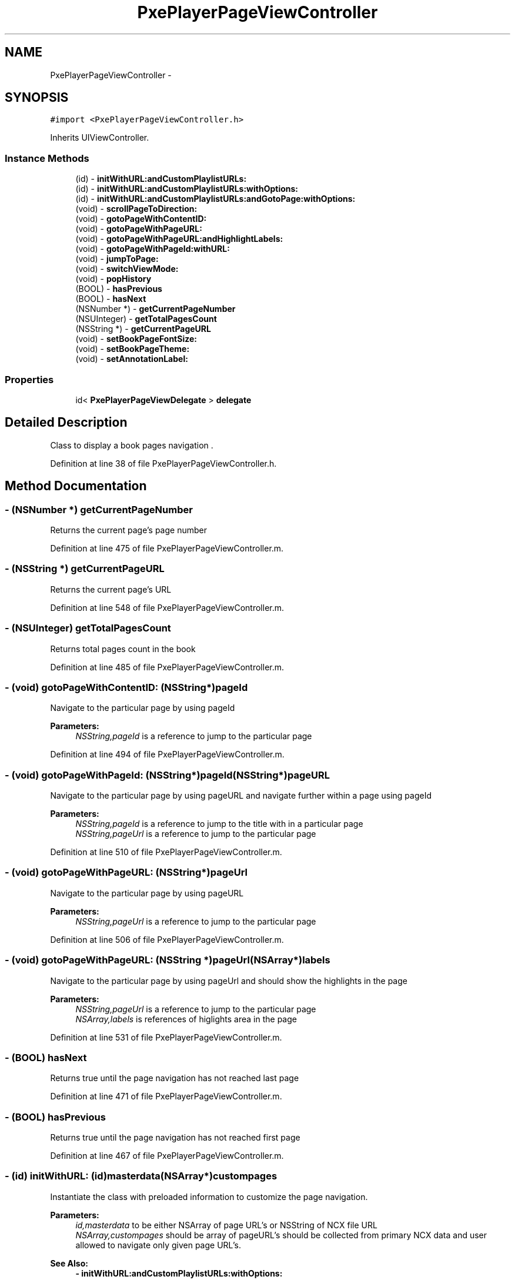 .TH "PxePlayerPageViewController" 3 "Mon Apr 28 2014" "PxeReaderUI" \" -*- nroff -*-
.ad l
.nh
.SH NAME
PxePlayerPageViewController \- 
.SH SYNOPSIS
.br
.PP
.PP
\fC#import <PxePlayerPageViewController\&.h>\fP
.PP
Inherits UIViewController\&.
.SS "Instance Methods"

.in +1c
.ti -1c
.RI "(id) - \fBinitWithURL:andCustomPlaylistURLs:\fP"
.br
.ti -1c
.RI "(id) - \fBinitWithURL:andCustomPlaylistURLs:withOptions:\fP"
.br
.ti -1c
.RI "(id) - \fBinitWithURL:andCustomPlaylistURLs:andGotoPage:withOptions:\fP"
.br
.ti -1c
.RI "(void) - \fBscrollPageToDirection:\fP"
.br
.ti -1c
.RI "(void) - \fBgotoPageWithContentID:\fP"
.br
.ti -1c
.RI "(void) - \fBgotoPageWithPageURL:\fP"
.br
.ti -1c
.RI "(void) - \fBgotoPageWithPageURL:andHighlightLabels:\fP"
.br
.ti -1c
.RI "(void) - \fBgotoPageWithPageId:withURL:\fP"
.br
.ti -1c
.RI "(void) - \fBjumpToPage:\fP"
.br
.ti -1c
.RI "(void) - \fBswitchViewMode:\fP"
.br
.ti -1c
.RI "(void) - \fBpopHistory\fP"
.br
.ti -1c
.RI "(BOOL) - \fBhasPrevious\fP"
.br
.ti -1c
.RI "(BOOL) - \fBhasNext\fP"
.br
.ti -1c
.RI "(NSNumber *) - \fBgetCurrentPageNumber\fP"
.br
.ti -1c
.RI "(NSUInteger) - \fBgetTotalPagesCount\fP"
.br
.ti -1c
.RI "(NSString *) - \fBgetCurrentPageURL\fP"
.br
.ti -1c
.RI "(void) - \fBsetBookPageFontSize:\fP"
.br
.ti -1c
.RI "(void) - \fBsetBookPageTheme:\fP"
.br
.ti -1c
.RI "(void) - \fBsetAnnotationLabel:\fP"
.br
.in -1c
.SS "Properties"

.in +1c
.ti -1c
.RI "id< \fBPxePlayerPageViewDelegate\fP > \fBdelegate\fP"
.br
.in -1c
.SH "Detailed Description"
.PP 
Class to display a book pages navigation \&. 
.PP
Definition at line 38 of file PxePlayerPageViewController\&.h\&.
.SH "Method Documentation"
.PP 
.SS "- (NSNumber *) getCurrentPageNumber "
Returns the current page's page number 
.PP
Definition at line 475 of file PxePlayerPageViewController\&.m\&.
.SS "- (NSString *) getCurrentPageURL "
Returns the current page's URL 
.PP
Definition at line 548 of file PxePlayerPageViewController\&.m\&.
.SS "- (NSUInteger) getTotalPagesCount "
Returns total pages count in the book 
.PP
Definition at line 485 of file PxePlayerPageViewController\&.m\&.
.SS "- (void) gotoPageWithContentID: (NSString*)pageId"
Navigate to the particular page by using pageId 
.PP
\fBParameters:\fP
.RS 4
\fINSString,pageId\fP is a reference to jump to the particular page 
.RE
.PP

.PP
Definition at line 494 of file PxePlayerPageViewController\&.m\&.
.SS "- (void) gotoPageWithPageId: (NSString*)pageId(NSString*)pageURL"
Navigate to the particular page by using pageURL and navigate further within a page using pageId 
.PP
\fBParameters:\fP
.RS 4
\fINSString,pageId\fP is a reference to jump to the title with in a particular page 
.br
\fINSString,pageUrl\fP is a reference to jump to the particular page 
.RE
.PP

.PP
Definition at line 510 of file PxePlayerPageViewController\&.m\&.
.SS "- (void) gotoPageWithPageURL: (NSString*)pageUrl"
Navigate to the particular page by using pageURL 
.PP
\fBParameters:\fP
.RS 4
\fINSString,pageUrl\fP is a reference to jump to the particular page 
.RE
.PP

.PP
Definition at line 506 of file PxePlayerPageViewController\&.m\&.
.SS "- (void) \fBgotoPageWithPageURL:\fP (NSString *)pageUrl(NSArray*)labels"
Navigate to the particular page by using pageUrl and should show the highlights in the page 
.PP
\fBParameters:\fP
.RS 4
\fINSString,pageUrl\fP is a reference to jump to the particular page 
.br
\fINSArray,labels\fP is references of higlights area in the page 
.RE
.PP

.PP
Definition at line 531 of file PxePlayerPageViewController\&.m\&.
.SS "- (BOOL) hasNext "
Returns true until the page navigation has not reached last page 
.PP
Definition at line 471 of file PxePlayerPageViewController\&.m\&.
.SS "- (BOOL) hasPrevious "
Returns true until the page navigation has not reached first page 
.PP
Definition at line 467 of file PxePlayerPageViewController\&.m\&.
.SS "- (id) initWithURL: (id)masterdata(NSArray*)custompages"
Instantiate the class with preloaded information to customize the page navigation\&. 
.PP
\fBParameters:\fP
.RS 4
\fIid,masterdata\fP to be either NSArray of page URL's or NSString of NCX file URL 
.br
\fINSArray,custompages\fP should be array of pageURL's should be collected from primary NCX data and user allowed to navigate only given page URL's\&. 
.RE
.PP
\fBSee Also:\fP
.RS 4
\fB- initWithURL:andCustomPlaylistURLs:withOptions:\fP 
.PP
\fB- initWithURL:andCustomPlaylistURLs:andGotoPage:withOptions:\fP 
.RE
.PP

.PP
Definition at line 98 of file PxePlayerPageViewController\&.m\&.
.SS "- (id) initWithURL: (id)masterdata(NSArray*)custompages(NSString*)page(NSDictionary*)options"
Instantiate the class with preloaded information to customize the page navigation\&. 
.PP
\fBParameters:\fP
.RS 4
\fIid,masterdata\fP to be either NSArray of page URL's or NSString of NCX file URL 
.br
\fINSArray,custompages\fP should be array of pageURL's should be collected from primary NCX data and user allowed to navigate only given page URL's\&. 
.br
\fINSString,page\fP should be either any book pageURL or pageID to start reading from the launch\&. 
.br
\fINSDictionary,options\fP allows the UI customisation 
.RE
.PP
\fBSee Also:\fP
.RS 4
\fB- initWithURL:andCustomPlaylistURLs:\fP 
.PP
\fB- initWithURL:andCustomPlaylistURLs:withOptions:\fP 
.RE
.PP

.PP
Definition at line 139 of file PxePlayerPageViewController\&.m\&.
.SS "- (id) initWithURL: (id)masterdata(NSArray*)custompages(NSDictionary*)options"
Instantiate the class with preloaded information to customize the page navigation\&. 
.PP
\fBParameters:\fP
.RS 4
\fIid,masterdata\fP to be either NSArray of page URL's or NSString of NCX file URL 
.br
\fINSArray,custompages\fP should be array of pageURL's should be collected from primary NCX data and user allowed to navigate only given page URL's\&. 
.br
\fINSDictionary,options\fP allows the UI customisation 
.RE
.PP
\fBSee Also:\fP
.RS 4
\fB- initWithURL:andCustomPlaylistURLs:\fP 
.PP
\fB- initWithURL:andCustomPlaylistURLs:andGotoPage:withOptions:\fP 
.RE
.PP

.PP
Definition at line 117 of file PxePlayerPageViewController\&.m\&.
.SS "- (void) jumpToPage: (NSNumber*)pageNumber"
Navigate to the particular page by using pageNumber 
.PP
\fBParameters:\fP
.RS 4
\fINSString,pageNumber\fP is a reference to jump to the particular page 
.RE
.PP

.PP
Definition at line 617 of file PxePlayerPageViewController\&.m\&.
.SS "- (void) popHistory "
Undo the history of page navigation 
.PP
Definition at line 544 of file PxePlayerPageViewController\&.m\&.
.SS "- (void) scrollPageToDirection: (BOOL)isLeft"
Navigate page from left to right or vice versa 
.PP
\fBParameters:\fP
.RS 4
\fIBOOL,isLeft\fP is true page navigate backword else forward 
.RE
.PP

.PP
Definition at line 401 of file PxePlayerPageViewController\&.m\&.
.SS "- (void) setAnnotationLabel: (NSString*)label"
Navigate to the particular page by using pageId 
.PP
\fBParameters:\fP
.RS 4
\fINSString,pageId\fP is a reference to jump to the particular page
.RE
.PP
Set the annotation label to rendered on the screen 
.PP
\fBParameters:\fP
.RS 4
\fINSString,label\fP is a reference to jump to the particular page 
.RE
.PP
\fBSee Also:\fP
.RS 4
\fBPxePlayerPageContentViewController\fP 
.RE
.PP

.PP
Definition at line 926 of file PxePlayerPageViewController\&.m\&.
.SS "- (void) setBookPageFontSize: (int)fontSize"
Customise the book page's static font size 
.PP
\fBParameters:\fP
.RS 4
\fIint,fontSize\fP to adjust the size of the font
.RE
.PP
Customise the font size of the pages in the book 
.PP
\fBParameters:\fP
.RS 4
\fIint,fontSize\fP is a reference to set the size of the font to be applied on the page text's 
.RE
.PP

.PP
Definition at line 900 of file PxePlayerPageViewController\&.m\&.
.SS "- (void) setBookPageTheme: (NSString*)theme"
Customise the book page's static theme 
.PP
\fBParameters:\fP
.RS 4
\fItheme,NSString\fP to change the theme of the page
.RE
.PP
Customise the theme of the pages in the book 
.PP
\fBParameters:\fP
.RS 4
\fINSString,theme\fP is a reference to set the theme of the pages in book, example sepia,night-mode etc \&.\&.\&. 
.RE
.PP
\fBSee Also:\fP
.RS 4
\fBPxePlayerPageContentViewController\fP 
.RE
.PP

.PP
Definition at line 913 of file PxePlayerPageViewController\&.m\&.
.SS "- (void) switchViewMode: (BOOL)toVertical"
SWitch the view mode from vertical to horizontal and vice versa 
.PP
\fBParameters:\fP
.RS 4
\fIBOOL,toVertical\fP is true navigation happens vertical else horizontal 
.RE
.PP

.PP
Definition at line 568 of file PxePlayerPageViewController\&.m\&.
.SH "Property Documentation"
.PP 
.SS "- (id<\fBPxePlayerPageViewDelegate\fP>) delegate\fC [read]\fP, \fC [write]\fP, \fC [nonatomic]\fP, \fC [weak]\fP"
Delegate instance which external class can communicate to the self class\&. 
.PP
\fBSee Also:\fP
.RS 4
\fBPxePlayerPageViewDelegate\fP 
.RE
.PP

.PP
Definition at line 45 of file PxePlayerPageViewController\&.h\&.

.SH "Author"
.PP 
Generated automatically by Doxygen for PxeReaderUI from the source code\&.
